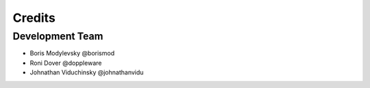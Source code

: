 =======
Credits
=======

Development Team
----------------

* Boris Modylevsky @borismod
* Roni Dover @doppleware
* Johnathan Viduchinsky @johnathanvidu
